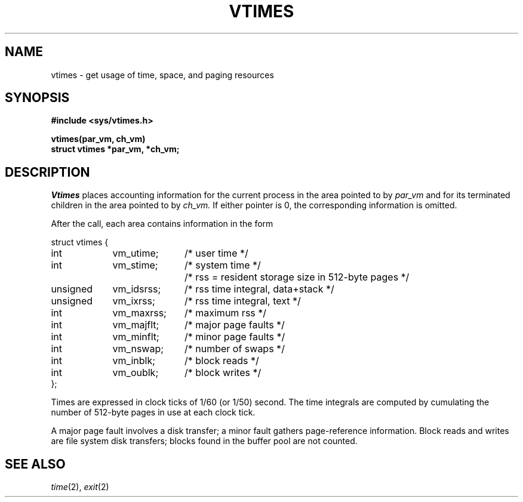 .TH VTIMES 2
.CT 2 time_man
.SH NAME
vtimes \- get usage of time, space, and paging resources
.SH SYNOPSIS
.B #include <sys/vtimes.h>
.PP
.B vtimes(par_vm, ch_vm)
.br
.B struct vtimes *par_vm, *ch_vm;
.SH DESCRIPTION
.I Vtimes
places accounting information for the current process in the
area pointed to by
.I par_vm
and for its terminated children in the
area pointed to by
.I ch_vm.
If either pointer
is 0, the corresponding information is omitted.
.PP
After the call, each area contains information in the form
.PP
.EX
.ta \w'struct 'u +\w'unsigned 'u +\w'vm_utime;  'u
struct vtimes {
	int	vm_utime;	/* user time */
	int	vm_stime;	/* system time */
			/* rss = resident storage size in 512-byte pages */
	unsigned	vm_idsrss;	/* rss time integral, data+stack */
	unsigned	vm_ixrss;	/* rss time integral, text */
	int	vm_maxrss;	/* maximum rss */
	int	vm_majflt;	/* major page faults */
	int	vm_minflt;	/* minor page faults */
	int	vm_nswap;	/* number of swaps */
	int	vm_inblk;	/* block reads */
	int	vm_oublk;	/* block writes */
};
.EE
.PP
Times are expressed in clock ticks of 1/60 (or 1/50) second.
The time integrals are computed by cumulating the number
of 512-byte pages in use at each clock tick.
.PP
A major page fault involves a disk transfer; a minor
fault gathers page-reference information.
Block reads and writes are file system disk transfers;
blocks found in the buffer pool are not counted.
.SH SEE ALSO
.IR time (2),
.IR exit (2)
